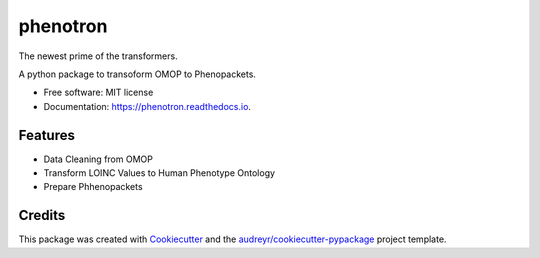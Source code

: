 =========
phenotron
=========


.. image:: https://img.shields.io/pypi/v/phenotron.svg
        :target: https://pypi.python.org/pypi/phenotron

.. image:: https://img.shields.io/travis/iimpulse/phenotron.svg
        :target: https://travis-ci.com/iimpulse/phenotron

.. image:: https://readthedocs.org/projects/phenotron/badge/?version=latest
        :target: https://phenotron.readthedocs.io/en/latest/?version=latest
        :alt: Documentation Status




The newest prime of the transformers.

A python package to transoform OMOP to Phenopackets.


* Free software: MIT license
* Documentation: https://phenotron.readthedocs.io.


Features
--------

* Data Cleaning from OMOP

* Transform LOINC Values to Human Phenotype Ontology

* Prepare Phhenopackets

Credits
-------

This package was created with Cookiecutter_ and the `audreyr/cookiecutter-pypackage`_ project template.

.. _Cookiecutter: https://github.com/audreyr/cookiecutter
.. _`audreyr/cookiecutter-pypackage`: https://github.com/audreyr/cookiecutter-pypackage
